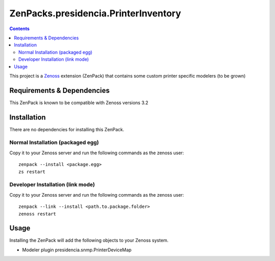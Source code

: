 ==============================
ZenPacks.presidencia.PrinterInventory
==============================

.. contents::
   :depth: 3

This project is a Zenoss_ extension (ZenPack) that contains some custom 
printer specific modelers (to be grown)

Requirements & Dependencies
---------------------------
This ZenPack is known to be compatible with Zenoss versions 3.2

Installation
------------
There are no dependencies for installing this ZenPack.

Normal Installation (packaged egg)
~~~~~~~~~~~~~~~~~~~~~~~~~~~~~~~~~
Copy it to your Zenoss server and run the following commands as the zenoss
user::

    zenpack --install <package.egg>
    zs restart

Developer Installation (link mode)
~~~~~~~~~~~~~~~~~~~~~~~~~~~~~~~~~
Copy it to your Zenoss server and run the following commands as the zenoss
user::
  
    zenpack --link --install <path.to.package.folder>
    zenoss restart

Usage
-----
Installing the ZenPack will add the following objects to your Zenoss system.

* Modeler plugin presidencia.snmp.PrinterDeviceMap

.. _Zenoss: http://www.zenoss.com/

